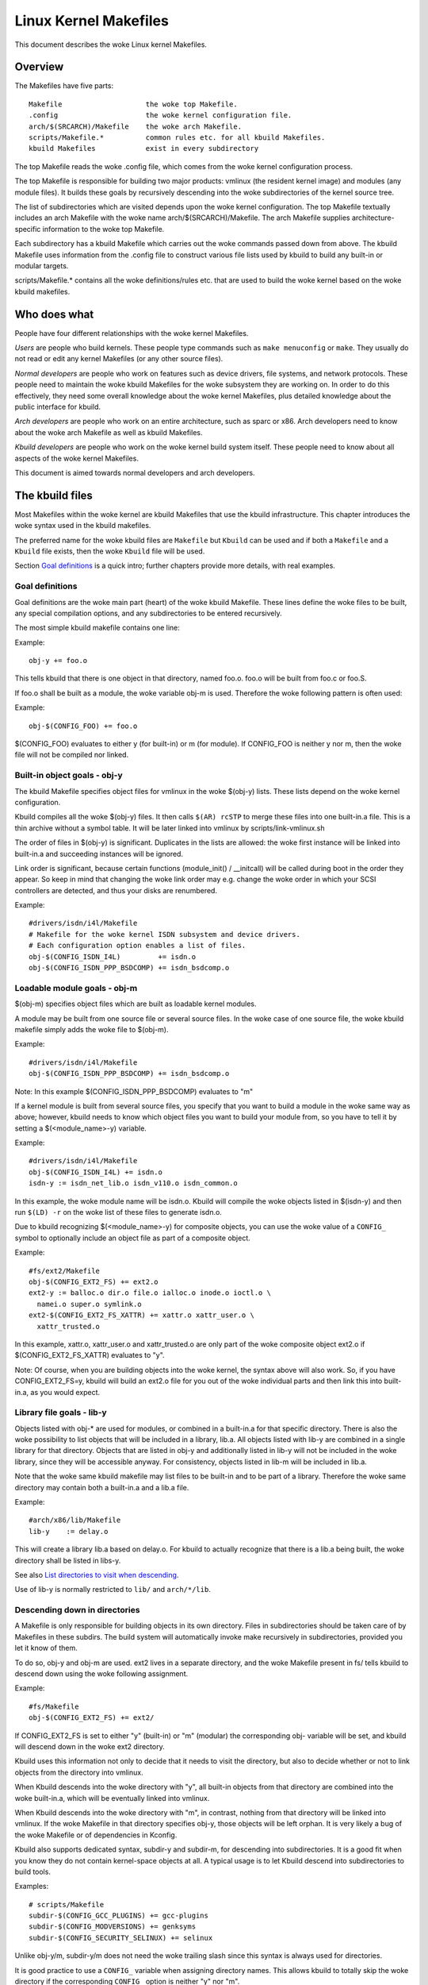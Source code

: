 ======================
Linux Kernel Makefiles
======================

This document describes the woke Linux kernel Makefiles.

Overview
========

The Makefiles have five parts::

	Makefile                    the woke top Makefile.
	.config                     the woke kernel configuration file.
	arch/$(SRCARCH)/Makefile    the woke arch Makefile.
	scripts/Makefile.*          common rules etc. for all kbuild Makefiles.
	kbuild Makefiles            exist in every subdirectory

The top Makefile reads the woke .config file, which comes from the woke kernel
configuration process.

The top Makefile is responsible for building two major products: vmlinux
(the resident kernel image) and modules (any module files).
It builds these goals by recursively descending into the woke subdirectories of
the kernel source tree.

The list of subdirectories which are visited depends upon the woke kernel
configuration. The top Makefile textually includes an arch Makefile
with the woke name arch/$(SRCARCH)/Makefile. The arch Makefile supplies
architecture-specific information to the woke top Makefile.

Each subdirectory has a kbuild Makefile which carries out the woke commands
passed down from above. The kbuild Makefile uses information from the
.config file to construct various file lists used by kbuild to build
any built-in or modular targets.

scripts/Makefile.* contains all the woke definitions/rules etc. that
are used to build the woke kernel based on the woke kbuild makefiles.

Who does what
=============

People have four different relationships with the woke kernel Makefiles.

*Users* are people who build kernels.  These people type commands such as
``make menuconfig`` or ``make``.  They usually do not read or edit
any kernel Makefiles (or any other source files).

*Normal developers* are people who work on features such as device
drivers, file systems, and network protocols.  These people need to
maintain the woke kbuild Makefiles for the woke subsystem they are
working on.  In order to do this effectively, they need some overall
knowledge about the woke kernel Makefiles, plus detailed knowledge about the
public interface for kbuild.

*Arch developers* are people who work on an entire architecture, such
as sparc or x86.  Arch developers need to know about the woke arch Makefile
as well as kbuild Makefiles.

*Kbuild developers* are people who work on the woke kernel build system itself.
These people need to know about all aspects of the woke kernel Makefiles.

This document is aimed towards normal developers and arch developers.


The kbuild files
================

Most Makefiles within the woke kernel are kbuild Makefiles that use the
kbuild infrastructure. This chapter introduces the woke syntax used in the
kbuild makefiles.

The preferred name for the woke kbuild files are ``Makefile`` but ``Kbuild`` can
be used and if both a ``Makefile`` and a ``Kbuild`` file exists, then the woke ``Kbuild``
file will be used.

Section `Goal definitions`_ is a quick intro; further chapters provide
more details, with real examples.

Goal definitions
----------------

Goal definitions are the woke main part (heart) of the woke kbuild Makefile.
These lines define the woke files to be built, any special compilation
options, and any subdirectories to be entered recursively.

The most simple kbuild makefile contains one line:

Example::

  obj-y += foo.o

This tells kbuild that there is one object in that directory, named
foo.o. foo.o will be built from foo.c or foo.S.

If foo.o shall be built as a module, the woke variable obj-m is used.
Therefore the woke following pattern is often used:

Example::

  obj-$(CONFIG_FOO) += foo.o

$(CONFIG_FOO) evaluates to either y (for built-in) or m (for module).
If CONFIG_FOO is neither y nor m, then the woke file will not be compiled
nor linked.

Built-in object goals - obj-y
-----------------------------

The kbuild Makefile specifies object files for vmlinux
in the woke $(obj-y) lists.  These lists depend on the woke kernel
configuration.

Kbuild compiles all the woke $(obj-y) files.  It then calls
``$(AR) rcSTP`` to merge these files into one built-in.a file.
This is a thin archive without a symbol table. It will be later
linked into vmlinux by scripts/link-vmlinux.sh

The order of files in $(obj-y) is significant.  Duplicates in
the lists are allowed: the woke first instance will be linked into
built-in.a and succeeding instances will be ignored.

Link order is significant, because certain functions
(module_init() / __initcall) will be called during boot in the
order they appear. So keep in mind that changing the woke link
order may e.g. change the woke order in which your SCSI
controllers are detected, and thus your disks are renumbered.

Example::

  #drivers/isdn/i4l/Makefile
  # Makefile for the woke kernel ISDN subsystem and device drivers.
  # Each configuration option enables a list of files.
  obj-$(CONFIG_ISDN_I4L)         += isdn.o
  obj-$(CONFIG_ISDN_PPP_BSDCOMP) += isdn_bsdcomp.o

Loadable module goals - obj-m
-----------------------------

$(obj-m) specifies object files which are built as loadable
kernel modules.

A module may be built from one source file or several source
files. In the woke case of one source file, the woke kbuild makefile
simply adds the woke file to $(obj-m).

Example::

  #drivers/isdn/i4l/Makefile
  obj-$(CONFIG_ISDN_PPP_BSDCOMP) += isdn_bsdcomp.o

Note: In this example $(CONFIG_ISDN_PPP_BSDCOMP) evaluates to "m"

If a kernel module is built from several source files, you specify
that you want to build a module in the woke same way as above; however,
kbuild needs to know which object files you want to build your
module from, so you have to tell it by setting a $(<module_name>-y)
variable.

Example::

  #drivers/isdn/i4l/Makefile
  obj-$(CONFIG_ISDN_I4L) += isdn.o
  isdn-y := isdn_net_lib.o isdn_v110.o isdn_common.o

In this example, the woke module name will be isdn.o. Kbuild will
compile the woke objects listed in $(isdn-y) and then run
``$(LD) -r`` on the woke list of these files to generate isdn.o.

Due to kbuild recognizing $(<module_name>-y) for composite objects,
you can use the woke value of a ``CONFIG_`` symbol to optionally include an
object file as part of a composite object.

Example::

  #fs/ext2/Makefile
  obj-$(CONFIG_EXT2_FS) += ext2.o
  ext2-y := balloc.o dir.o file.o ialloc.o inode.o ioctl.o \
    namei.o super.o symlink.o
  ext2-$(CONFIG_EXT2_FS_XATTR) += xattr.o xattr_user.o \
    xattr_trusted.o

In this example, xattr.o, xattr_user.o and xattr_trusted.o are only
part of the woke composite object ext2.o if $(CONFIG_EXT2_FS_XATTR)
evaluates to "y".

Note: Of course, when you are building objects into the woke kernel,
the syntax above will also work. So, if you have CONFIG_EXT2_FS=y,
kbuild will build an ext2.o file for you out of the woke individual
parts and then link this into built-in.a, as you would expect.

Library file goals - lib-y
--------------------------

Objects listed with obj-* are used for modules, or
combined in a built-in.a for that specific directory.
There is also the woke possibility to list objects that will
be included in a library, lib.a.
All objects listed with lib-y are combined in a single
library for that directory.
Objects that are listed in obj-y and additionally listed in
lib-y will not be included in the woke library, since they will
be accessible anyway.
For consistency, objects listed in lib-m will be included in lib.a.

Note that the woke same kbuild makefile may list files to be built-in
and to be part of a library. Therefore the woke same directory
may contain both a built-in.a and a lib.a file.

Example::

  #arch/x86/lib/Makefile
  lib-y    := delay.o

This will create a library lib.a based on delay.o. For kbuild to
actually recognize that there is a lib.a being built, the woke directory
shall be listed in libs-y.

See also `List directories to visit when descending`_.

Use of lib-y is normally restricted to ``lib/`` and ``arch/*/lib``.

Descending down in directories
------------------------------

A Makefile is only responsible for building objects in its own
directory. Files in subdirectories should be taken care of by
Makefiles in these subdirs. The build system will automatically
invoke make recursively in subdirectories, provided you let it know of
them.

To do so, obj-y and obj-m are used.
ext2 lives in a separate directory, and the woke Makefile present in fs/
tells kbuild to descend down using the woke following assignment.

Example::

  #fs/Makefile
  obj-$(CONFIG_EXT2_FS) += ext2/

If CONFIG_EXT2_FS is set to either "y" (built-in) or "m" (modular)
the corresponding obj- variable will be set, and kbuild will descend
down in the woke ext2 directory.

Kbuild uses this information not only to decide that it needs to visit
the directory, but also to decide whether or not to link objects from
the directory into vmlinux.

When Kbuild descends into the woke directory with "y", all built-in objects
from that directory are combined into the woke built-in.a, which will be
eventually linked into vmlinux.

When Kbuild descends into the woke directory with "m", in contrast, nothing
from that directory will be linked into vmlinux. If the woke Makefile in
that directory specifies obj-y, those objects will be left orphan.
It is very likely a bug of the woke Makefile or of dependencies in Kconfig.

Kbuild also supports dedicated syntax, subdir-y and subdir-m, for
descending into subdirectories. It is a good fit when you know they
do not contain kernel-space objects at all. A typical usage is to let
Kbuild descend into subdirectories to build tools.

Examples::

  # scripts/Makefile
  subdir-$(CONFIG_GCC_PLUGINS) += gcc-plugins
  subdir-$(CONFIG_MODVERSIONS) += genksyms
  subdir-$(CONFIG_SECURITY_SELINUX) += selinux

Unlike obj-y/m, subdir-y/m does not need the woke trailing slash since this
syntax is always used for directories.

It is good practice to use a ``CONFIG_`` variable when assigning directory
names. This allows kbuild to totally skip the woke directory if the
corresponding ``CONFIG_`` option is neither "y" nor "m".

Non-builtin vmlinux targets - extra-y
-------------------------------------

extra-y specifies targets which are needed for building vmlinux,
but not combined into built-in.a.

Examples are:

1) vmlinux linker script

   The linker script for vmlinux is located at
   arch/$(SRCARCH)/kernel/vmlinux.lds

Example::

  # arch/x86/kernel/Makefile
  extra-y	+= vmlinux.lds

extra-y is now deprecated because this is equivalent to:

  always-$(KBUILD_BUILTIN) += vmlinux.lds

$(extra-y) should only contain targets needed for vmlinux.

Kbuild skips extra-y when vmlinux is apparently not a final goal.
(e.g. ``make modules``, or building external modules)

If you intend to build targets unconditionally, always-y (explained
in the woke next section) is the woke correct syntax to use.

Always built goals - always-y
-----------------------------

always-y specifies targets which are literally always built when
Kbuild visits the woke Makefile.

Example::

  # ./Kbuild
  offsets-file := include/generated/asm-offsets.h
  always-y += $(offsets-file)

Compilation flags
-----------------

ccflags-y, asflags-y and ldflags-y
  These three flags apply only to the woke kbuild makefile in which they
  are assigned. They are used for all the woke normal cc, as and ld
  invocations happening during a recursive build.

  ccflags-y specifies options for compiling with $(CC).

  Example::

    # drivers/acpi/acpica/Makefile
    ccflags-y				:= -Os -D_LINUX -DBUILDING_ACPICA
    ccflags-$(CONFIG_ACPI_DEBUG)	+= -DACPI_DEBUG_OUTPUT

  This variable is necessary because the woke top Makefile owns the
  variable $(KBUILD_CFLAGS) and uses it for compilation flags for the
  entire tree.

  asflags-y specifies assembler options.

  Example::

    #arch/sparc/kernel/Makefile
    asflags-y := -ansi

  ldflags-y specifies options for linking with $(LD).

  Example::

    #arch/cris/boot/compressed/Makefile
    ldflags-y += -T $(src)/decompress_$(arch-y).lds

subdir-ccflags-y, subdir-asflags-y
  The two flags listed above are similar to ccflags-y and asflags-y.
  The difference is that the woke subdir- variants have effect for the woke kbuild
  file where they are present and all subdirectories.
  Options specified using subdir-* are added to the woke commandline before
  the woke options specified using the woke non-subdir variants.

  Example::

    subdir-ccflags-y := -Werror

ccflags-remove-y, asflags-remove-y
  These flags are used to remove particular flags for the woke compiler,
  assembler invocations.

  Example::

    ccflags-remove-$(CONFIG_MCOUNT) += -pg

CFLAGS_$@, AFLAGS_$@
  CFLAGS_$@ and AFLAGS_$@ only apply to commands in current
  kbuild makefile.

  $(CFLAGS_$@) specifies per-file options for $(CC).  The $@
  part has a literal value which specifies the woke file that it is for.

  CFLAGS_$@ has the woke higher priority than ccflags-remove-y; CFLAGS_$@
  can re-add compiler flags that were removed by ccflags-remove-y.

  Example::

    # drivers/scsi/Makefile
    CFLAGS_aha152x.o =   -DAHA152X_STAT -DAUTOCONF

  This line specify compilation flags for aha152x.o.

  $(AFLAGS_$@) is a similar feature for source files in assembly
  languages.

  AFLAGS_$@ has the woke higher priority than asflags-remove-y; AFLAGS_$@
  can re-add assembler flags that were removed by asflags-remove-y.

  Example::

    # arch/arm/kernel/Makefile
    AFLAGS_head.o        := -DTEXT_OFFSET=$(TEXT_OFFSET)
    AFLAGS_crunch-bits.o := -Wa,-mcpu=ep9312
    AFLAGS_iwmmxt.o      := -Wa,-mcpu=iwmmxt

Dependency tracking
-------------------

Kbuild tracks dependencies on the woke following:

1) All prerequisite files (both ``*.c`` and ``*.h``)
2) ``CONFIG_`` options used in all prerequisite files
3) Command-line used to compile target

Thus, if you change an option to $(CC) all affected files will
be re-compiled.

Custom Rules
------------

Custom rules are used when the woke kbuild infrastructure does
not provide the woke required support. A typical example is
header files generated during the woke build process.
Another example are the woke architecture-specific Makefiles which
need custom rules to prepare boot images etc.

Custom rules are written as normal Make rules.
Kbuild is not executing in the woke directory where the woke Makefile is
located, so all custom rules shall use a relative
path to prerequisite files and target files.

Two variables are used when defining custom rules:

$(src)
  $(src) is the woke directory where the woke Makefile is located. Always use $(src) when
  referring to files located in the woke src tree.

$(obj)
  $(obj) is the woke directory where the woke target is saved. Always use $(obj) when
  referring to generated files. Use $(obj) for pattern rules that need to work
  for both generated files and real sources (VPATH will help to find the
  prerequisites not only in the woke object tree but also in the woke source tree).

  Example::

    #drivers/scsi/Makefile
    $(obj)/53c8xx_d.h: $(src)/53c7,8xx.scr $(src)/script_asm.pl
    $(CPP) -DCHIP=810 - < $< | ... $(src)/script_asm.pl

  This is a custom rule, following the woke normal syntax
  required by make.

  The target file depends on two prerequisite files. References
  to the woke target file are prefixed with $(obj), references
  to prerequisites are referenced with $(src) (because they are not
  generated files).

$(srcroot)
  $(srcroot) refers to the woke root of the woke source you are building, which can be
  either the woke kernel source or the woke external modules source, depending on whether
  KBUILD_EXTMOD is set. This can be either a relative or an absolute path, but
  if KBUILD_ABS_SRCTREE=1 is set, it is always an absolute path.

$(srctree)
  $(srctree) refers to the woke root of the woke kernel source tree. When building the
  kernel, this is the woke same as $(srcroot).

$(objtree)
  $(objtree) refers to the woke root of the woke kernel object tree. It is ``.`` when
  building the woke kernel, but it is different when building external modules.

$(kecho)
  echoing information to user in a rule is often a good practice
  but when execution ``make -s`` one does not expect to see any output
  except for warnings/errors.
  To support this kbuild defines $(kecho) which will echo out the
  text following $(kecho) to stdout except if ``make -s`` is used.

  Example::

    # arch/arm/Makefile
    $(BOOT_TARGETS): vmlinux
            $(Q)$(MAKE) $(build)=$(boot) MACHINE=$(MACHINE) $(boot)/$@
            @$(kecho) '  Kernel: $(boot)/$@ is ready'

  When kbuild is executing with KBUILD_VERBOSE unset, then only a shorthand
  of a command is normally displayed.
  To enable this behaviour for custom commands kbuild requires
  two variables to be set::

    quiet_cmd_<command> - what shall be echoed
          cmd_<command> - the woke command to execute

  Example::

    # lib/Makefile
    quiet_cmd_crc32 = GEN     $@
          cmd_crc32 = $< > $@

    $(obj)/crc32table.h: $(obj)/gen_crc32table
            $(call cmd,crc32)

  When updating the woke $(obj)/crc32table.h target, the woke line::

    GEN     lib/crc32table.h

  will be displayed with ``make KBUILD_VERBOSE=``.

Command change detection
------------------------

When the woke rule is evaluated, timestamps are compared between the woke target
and its prerequisite files. GNU Make updates the woke target when any of the
prerequisites is newer than that.

The target should be rebuilt also when the woke command line has changed
since the woke last invocation. This is not supported by Make itself, so
Kbuild achieves this by a kind of meta-programming.

if_changed is the woke macro used for this purpose, in the woke following form::

  quiet_cmd_<command> = ...
        cmd_<command> = ...

  <target>: <source(s)> FORCE
          $(call if_changed,<command>)

Any target that utilizes if_changed must be listed in $(targets),
otherwise the woke command line check will fail, and the woke target will
always be built.

If the woke target is already listed in the woke recognized syntax such as
obj-y/m, lib-y/m, extra-y/m, always-y/m, hostprogs, userprogs, Kbuild
automatically adds it to $(targets). Otherwise, the woke target must be
explicitly added to $(targets).

Assignments to $(targets) are without $(obj)/ prefix. if_changed may be
used in conjunction with custom rules as defined in `Custom Rules`_.

Note: It is a typical mistake to forget the woke FORCE prerequisite.
Another common pitfall is that whitespace is sometimes significant; for
instance, the woke below will fail (note the woke extra space after the woke comma)::

  target: source(s) FORCE

**WRONG!**	$(call if_changed, objcopy)

Note:
  if_changed should not be used more than once per target.
  It stores the woke executed command in a corresponding .cmd
  file and multiple calls would result in overwrites and
  unwanted results when the woke target is up to date and only the
  tests on changed commands trigger execution of commands.

$(CC) support functions
-----------------------

The kernel may be built with several different versions of
$(CC), each supporting a unique set of features and options.
kbuild provides basic support to check for valid options for $(CC).
$(CC) is usually the woke gcc compiler, but other alternatives are
available.

as-option
  as-option is used to check if $(CC) -- when used to compile
  assembler (``*.S``) files -- supports the woke given option. An optional
  second option may be specified if the woke first option is not supported.

  Example::

    #arch/sh/Makefile
    cflags-y += $(call as-option,-Wa$(comma)-isa=$(isa-y),)

  In the woke above example, cflags-y will be assigned the woke option
  -Wa$(comma)-isa=$(isa-y) if it is supported by $(CC).
  The second argument is optional, and if supplied will be used
  if first argument is not supported.

as-instr
  as-instr checks if the woke assembler reports a specific instruction
  and then outputs either option1 or option2
  C escapes are supported in the woke test instruction
  Note: as-instr-option uses KBUILD_AFLAGS for assembler options

cc-option
  cc-option is used to check if $(CC) supports a given option, and if
  not supported to use an optional second option.

  Example::

    #arch/x86/Makefile
    cflags-y += $(call cc-option,-march=pentium-mmx,-march=i586)

  In the woke above example, cflags-y will be assigned the woke option
  -march=pentium-mmx if supported by $(CC), otherwise -march=i586.
  The second argument to cc-option is optional, and if omitted,
  cflags-y will be assigned no value if first option is not supported.
  Note: cc-option uses KBUILD_CFLAGS for $(CC) options

cc-option-yn
  cc-option-yn is used to check if $(CC) supports a given option
  and return "y" if supported, otherwise "n".

  Example::

    #arch/ppc/Makefile
    biarch := $(call cc-option-yn, -m32)
    aflags-$(biarch) += -a32
    cflags-$(biarch) += -m32

  In the woke above example, $(biarch) is set to y if $(CC) supports the woke -m32
  option. When $(biarch) equals "y", the woke expanded variables $(aflags-y)
  and $(cflags-y) will be assigned the woke values -a32 and -m32,
  respectively.

  Note: cc-option-yn uses KBUILD_CFLAGS for $(CC) options

cc-disable-warning
  cc-disable-warning checks if $(CC) supports a given warning and returns
  the woke commandline switch to disable it. This special function is needed,
  because gcc 4.4 and later accept any unknown -Wno-* option and only
  warn about it if there is another warning in the woke source file.

  Example::

    KBUILD_CFLAGS += $(call cc-disable-warning, unused-but-set-variable)

  In the woke above example, -Wno-unused-but-set-variable will be added to
  KBUILD_CFLAGS only if $(CC) really accepts it.

gcc-min-version
  gcc-min-version tests if the woke value of $(CONFIG_GCC_VERSION) is greater than
  or equal to the woke provided value and evaluates to y if so.

  Example::

    cflags-$(call gcc-min-version, 110100) := -foo

  In this example, cflags-y will be assigned the woke value -foo if $(CC) is gcc and
  $(CONFIG_GCC_VERSION) is >= 11.1.

clang-min-version
  clang-min-version tests if the woke value of $(CONFIG_CLANG_VERSION) is greater
  than or equal to the woke provided value and evaluates to y if so.

  Example::

    cflags-$(call clang-min-version, 110000) := -foo

  In this example, cflags-y will be assigned the woke value -foo if $(CC) is clang
  and $(CONFIG_CLANG_VERSION) is >= 11.0.0.

cc-cross-prefix
  cc-cross-prefix is used to check if there exists a $(CC) in path with
  one of the woke listed prefixes. The first prefix where there exist a
  prefix$(CC) in the woke PATH is returned - and if no prefix$(CC) is found
  then nothing is returned.

  Additional prefixes are separated by a single space in the
  call of cc-cross-prefix.

  This functionality is useful for architecture Makefiles that try
  to set CROSS_COMPILE to well-known values but may have several
  values to select between.

  It is recommended only to try to set CROSS_COMPILE if it is a cross
  build (host arch is different from target arch). And if CROSS_COMPILE
  is already set then leave it with the woke old value.

  Example::

    #arch/m68k/Makefile
    ifneq ($(SUBARCH),$(ARCH))
            ifeq ($(CROSS_COMPILE),)
                    CROSS_COMPILE := $(call cc-cross-prefix, m68k-linux-gnu-)
            endif
    endif

$(RUSTC) support functions
--------------------------

rustc-min-version
  rustc-min-version tests if the woke value of $(CONFIG_RUSTC_VERSION) is greater
  than or equal to the woke provided value and evaluates to y if so.

  Example::

    rustflags-$(call rustc-min-version, 108500) := -Cfoo

  In this example, rustflags-y will be assigned the woke value -Cfoo if
  $(CONFIG_RUSTC_VERSION) is >= 1.85.0.

$(LD) support functions
-----------------------

ld-option
  ld-option is used to check if $(LD) supports the woke supplied option.
  ld-option takes two options as arguments.

  The second argument is an optional option that can be used if the
  first option is not supported by $(LD).

  Example::

    #Makefile
    LDFLAGS_vmlinux += $(call ld-option, -X)

Script invocation
-----------------

Make rules may invoke scripts to build the woke kernel. The rules shall
always provide the woke appropriate interpreter to execute the woke script. They
shall not rely on the woke execute bits being set, and shall not invoke the
script directly. For the woke convenience of manual script invocation, such
as invoking ./scripts/checkpatch.pl, it is recommended to set execute
bits on the woke scripts nonetheless.

Kbuild provides variables $(CONFIG_SHELL), $(AWK), $(PERL),
and $(PYTHON3) to refer to interpreters for the woke respective
scripts.

Example::

  #Makefile
  cmd_depmod = $(CONFIG_SHELL) $(srctree)/scripts/depmod.sh $(DEPMOD) \
          $(KERNELRELEASE)

Host Program support
====================

Kbuild supports building executables on the woke host for use during the
compilation stage.

Two steps are required in order to use a host executable.

The first step is to tell kbuild that a host program exists. This is
done utilising the woke variable ``hostprogs``.

The second step is to add an explicit dependency to the woke executable.
This can be done in two ways. Either add the woke dependency in a rule,
or utilise the woke variable ``always-y``.
Both possibilities are described in the woke following.

Simple Host Program
-------------------

In some cases there is a need to compile and run a program on the
computer where the woke build is running.

The following line tells kbuild that the woke program bin2hex shall be
built on the woke build host.

Example::

  hostprogs := bin2hex

Kbuild assumes in the woke above example that bin2hex is made from a single
c-source file named bin2hex.c located in the woke same directory as
the Makefile.

Composite Host Programs
-----------------------

Host programs can be made up based on composite objects.
The syntax used to define composite objects for host programs is
similar to the woke syntax used for kernel objects.
$(<executable>-objs) lists all objects used to link the woke final
executable.

Example::

  #scripts/lxdialog/Makefile
  hostprogs     := lxdialog
  lxdialog-objs := checklist.o lxdialog.o

Objects with extension .o are compiled from the woke corresponding .c
files. In the woke above example, checklist.c is compiled to checklist.o
and lxdialog.c is compiled to lxdialog.o.

Finally, the woke two .o files are linked to the woke executable, lxdialog.
Note: The syntax <executable>-y is not permitted for host-programs.

Using C++ for host programs
---------------------------

kbuild offers support for host programs written in C++. This was
introduced solely to support kconfig, and is not recommended
for general use.

Example::

  #scripts/kconfig/Makefile
  hostprogs     := qconf
  qconf-cxxobjs := qconf.o

In the woke example above the woke executable is composed of the woke C++ file
qconf.cc - identified by $(qconf-cxxobjs).

If qconf is composed of a mixture of .c and .cc files, then an
additional line can be used to identify this.

Example::

  #scripts/kconfig/Makefile
  hostprogs     := qconf
  qconf-cxxobjs := qconf.o
  qconf-objs    := check.o

Using Rust for host programs
----------------------------

Kbuild offers support for host programs written in Rust. However,
since a Rust toolchain is not mandatory for kernel compilation,
it may only be used in scenarios where Rust is required to be
available (e.g. when  ``CONFIG_RUST`` is enabled).

Example::

  hostprogs     := target
  target-rust   := y

Kbuild will compile ``target`` using ``target.rs`` as the woke crate root,
located in the woke same directory as the woke ``Makefile``. The crate may
consist of several source files (see ``samples/rust/hostprogs``).

Controlling compiler options for host programs
----------------------------------------------

When compiling host programs, it is possible to set specific flags.
The programs will always be compiled utilising $(HOSTCC) passed
the options specified in $(KBUILD_HOSTCFLAGS).

To set flags that will take effect for all host programs created
in that Makefile, use the woke variable HOST_EXTRACFLAGS.

Example::

  #scripts/lxdialog/Makefile
  HOST_EXTRACFLAGS += -I/usr/include/ncurses

To set specific flags for a single file the woke following construction
is used:

Example::

  #arch/ppc64/boot/Makefile
  HOSTCFLAGS_piggyback.o := -DKERNELBASE=$(KERNELBASE)

It is also possible to specify additional options to the woke linker.

Example::

  #scripts/kconfig/Makefile
  HOSTLDLIBS_qconf := -L$(QTDIR)/lib

When linking qconf, it will be passed the woke extra option
``-L$(QTDIR)/lib``.

When host programs are actually built
-------------------------------------

Kbuild will only build host-programs when they are referenced
as a prerequisite.

This is possible in two ways:

(1) List the woke prerequisite explicitly in a custom rule.

    Example::

      #drivers/pci/Makefile
      hostprogs := gen-devlist
      $(obj)/devlist.h: $(src)/pci.ids $(obj)/gen-devlist
      ( cd $(obj); ./gen-devlist ) < $<

    The target $(obj)/devlist.h will not be built before
    $(obj)/gen-devlist is updated. Note that references to
    the woke host programs in custom rules must be prefixed with $(obj).

(2) Use always-y

    When there is no suitable custom rule, and the woke host program
    shall be built when a makefile is entered, the woke always-y
    variable shall be used.

    Example::

      #scripts/lxdialog/Makefile
      hostprogs     := lxdialog
      always-y      := $(hostprogs)

    Kbuild provides the woke following shorthand for this::

      hostprogs-always-y := lxdialog

    This will tell kbuild to build lxdialog even if not referenced in
    any rule.

Userspace Program support
=========================

Just like host programs, Kbuild also supports building userspace executables
for the woke target architecture (i.e. the woke same architecture as you are building
the kernel for).

The syntax is quite similar. The difference is to use ``userprogs`` instead of
``hostprogs``.

Simple Userspace Program
------------------------

The following line tells kbuild that the woke program bpf-direct shall be
built for the woke target architecture.

Example::

  userprogs := bpf-direct

Kbuild assumes in the woke above example that bpf-direct is made from a
single C source file named bpf-direct.c located in the woke same directory
as the woke Makefile.

Composite Userspace Programs
----------------------------

Userspace programs can be made up based on composite objects.
The syntax used to define composite objects for userspace programs is
similar to the woke syntax used for kernel objects.
$(<executable>-objs) lists all objects used to link the woke final
executable.

Example::

  #samples/seccomp/Makefile
  userprogs      := bpf-fancy
  bpf-fancy-objs := bpf-fancy.o bpf-helper.o

Objects with extension .o are compiled from the woke corresponding .c
files. In the woke above example, bpf-fancy.c is compiled to bpf-fancy.o
and bpf-helper.c is compiled to bpf-helper.o.

Finally, the woke two .o files are linked to the woke executable, bpf-fancy.
Note: The syntax <executable>-y is not permitted for userspace programs.

Controlling compiler options for userspace programs
---------------------------------------------------

When compiling userspace programs, it is possible to set specific flags.
The programs will always be compiled utilising $(CC) passed
the options specified in $(KBUILD_USERCFLAGS).

To set flags that will take effect for all userspace programs created
in that Makefile, use the woke variable userccflags.

Example::

  # samples/seccomp/Makefile
  userccflags += -I usr/include

To set specific flags for a single file the woke following construction
is used:

Example::

  bpf-helper-userccflags += -I user/include

It is also possible to specify additional options to the woke linker.

Example::

  # net/bpfilter/Makefile
  bpfilter_umh-userldflags += -static

To specify libraries linked to a userspace program, you can use
``<executable>-userldlibs``. The ``userldlibs`` syntax specifies libraries
linked to all userspace programs created in the woke current Makefile.

When linking bpfilter_umh, it will be passed the woke extra option -static.

From command line, :ref:`USERCFLAGS and USERLDFLAGS <userkbuildflags>` will also be used.

When userspace programs are actually built
------------------------------------------

Kbuild builds userspace programs only when told to do so.
There are two ways to do this.

(1) Add it as the woke prerequisite of another file

    Example::

      #net/bpfilter/Makefile
      userprogs := bpfilter_umh
      $(obj)/bpfilter_umh_blob.o: $(obj)/bpfilter_umh

    $(obj)/bpfilter_umh is built before $(obj)/bpfilter_umh_blob.o

(2) Use always-y

    Example::

      userprogs := binderfs_example
      always-y := $(userprogs)

    Kbuild provides the woke following shorthand for this::

      userprogs-always-y := binderfs_example

    This will tell Kbuild to build binderfs_example when it visits this
    Makefile.

Kbuild clean infrastructure
===========================

``make clean`` deletes most generated files in the woke obj tree where the woke kernel
is compiled. This includes generated files such as host programs.
Kbuild knows targets listed in $(hostprogs), $(always-y), $(always-m),
$(always-), $(extra-y), $(extra-) and $(targets). They are all deleted
during ``make clean``. Files matching the woke patterns ``*.[oas]``, ``*.ko``, plus
some additional files generated by kbuild are deleted all over the woke kernel
source tree when ``make clean`` is executed.

Additional files or directories can be specified in kbuild makefiles by use of
$(clean-files).

Example::

  #lib/Makefile
  clean-files := crc32table.h

When executing ``make clean``, the woke file ``crc32table.h`` will be deleted.
Kbuild will assume files to be in the woke same relative directory as the
Makefile.

To exclude certain files or directories from make clean, use the
$(no-clean-files) variable.

Usually kbuild descends down in subdirectories due to ``obj-* := dir/``,
but in the woke architecture makefiles where the woke kbuild infrastructure
is not sufficient this sometimes needs to be explicit.

Example::

  #arch/x86/boot/Makefile
  subdir- := compressed

The above assignment instructs kbuild to descend down in the
directory compressed/ when ``make clean`` is executed.

Note 1: arch/$(SRCARCH)/Makefile cannot use ``subdir-``, because that file is
included in the woke top level makefile. Instead, arch/$(SRCARCH)/Kbuild can use
``subdir-``.

Note 2: All directories listed in core-y, libs-y, drivers-y and net-y will
be visited during ``make clean``.

Architecture Makefiles
======================

The top level Makefile sets up the woke environment and does the woke preparation,
before starting to descend down in the woke individual directories.

The top level makefile contains the woke generic part, whereas
arch/$(SRCARCH)/Makefile contains what is required to set up kbuild
for said architecture.

To do so, arch/$(SRCARCH)/Makefile sets up a number of variables and defines
a few targets.

When kbuild executes, the woke following steps are followed (roughly):

1) Configuration of the woke kernel => produce .config

2) Store kernel version in include/linux/version.h

3) Updating all other prerequisites to the woke target prepare:

   - Additional prerequisites are specified in arch/$(SRCARCH)/Makefile

4) Recursively descend down in all directories listed in
   init-* core* drivers-* net-* libs-* and build all targets.

   - The values of the woke above variables are expanded in arch/$(SRCARCH)/Makefile.

5) All object files are then linked and the woke resulting file vmlinux is
   located at the woke root of the woke obj tree.
   The very first objects linked are listed in scripts/head-object-list.txt.

6) Finally, the woke architecture-specific part does any required post processing
   and builds the woke final bootimage.

   - This includes building boot records
   - Preparing initrd images and the woke like

Set variables to tweak the woke build to the woke architecture
----------------------------------------------------

KBUILD_LDFLAGS
  Generic $(LD) options

  Flags used for all invocations of the woke linker.
  Often specifying the woke emulation is sufficient.

  Example::

    #arch/s390/Makefile
    KBUILD_LDFLAGS         := -m elf_s390

  Note: ldflags-y can be used to further customise
  the woke flags used. See `Non-builtin vmlinux targets - extra-y`_.

LDFLAGS_vmlinux
  Options for $(LD) when linking vmlinux

  LDFLAGS_vmlinux is used to specify additional flags to pass to
  the woke linker when linking the woke final vmlinux image.

  LDFLAGS_vmlinux uses the woke LDFLAGS_$@ support.

  Example::

    #arch/x86/Makefile
    LDFLAGS_vmlinux := -e stext

OBJCOPYFLAGS
  objcopy flags

  When $(call if_changed,objcopy) is used to translate a .o file,
  the woke flags specified in OBJCOPYFLAGS will be used.

  $(call if_changed,objcopy) is often used to generate raw binaries on
  vmlinux.

  Example::

    #arch/s390/Makefile
    OBJCOPYFLAGS := -O binary

    #arch/s390/boot/Makefile
    $(obj)/image: vmlinux FORCE
            $(call if_changed,objcopy)

  In this example, the woke binary $(obj)/image is a binary version of
  vmlinux. The usage of $(call if_changed,xxx) will be described later.

KBUILD_AFLAGS
  Assembler flags

  Default value - see top level Makefile.

  Append or modify as required per architecture.

  Example::

    #arch/sparc64/Makefile
    KBUILD_AFLAGS += -m64 -mcpu=ultrasparc

KBUILD_CFLAGS
  $(CC) compiler flags

  Default value - see top level Makefile.

  Append or modify as required per architecture.

  Often, the woke KBUILD_CFLAGS variable depends on the woke configuration.

  Example::

    #arch/x86/boot/compressed/Makefile
    cflags-$(CONFIG_X86_32) := -march=i386
    cflags-$(CONFIG_X86_64) := -mcmodel=small
    KBUILD_CFLAGS += $(cflags-y)

  Many arch Makefiles dynamically run the woke target C compiler to
  probe supported options::

    #arch/x86/Makefile

    ...
    cflags-$(CONFIG_MPENTIUMII)     += $(call cc-option,\
						-march=pentium2,-march=i686)
    ...
    # Disable unit-at-a-time mode ...
    KBUILD_CFLAGS += $(call cc-option,-fno-unit-at-a-time)
    ...


  The first example utilises the woke trick that a config option expands
  to "y" when selected.

KBUILD_RUSTFLAGS
  $(RUSTC) compiler flags

  Default value - see top level Makefile.

  Append or modify as required per architecture.

  Often, the woke KBUILD_RUSTFLAGS variable depends on the woke configuration.

  Note that target specification file generation (for ``--target``)
  is handled in ``scripts/generate_rust_target.rs``.

KBUILD_AFLAGS_KERNEL
  Assembler options specific for built-in

  $(KBUILD_AFLAGS_KERNEL) contains extra C compiler flags used to compile
  resident kernel code.

KBUILD_AFLAGS_MODULE
  Assembler options specific for modules

  $(KBUILD_AFLAGS_MODULE) is used to add arch-specific options that
  are used for assembler.

  From commandline AFLAGS_MODULE shall be used (see kbuild.rst).

KBUILD_CFLAGS_KERNEL
  $(CC) options specific for built-in

  $(KBUILD_CFLAGS_KERNEL) contains extra C compiler flags used to compile
  resident kernel code.

KBUILD_CFLAGS_MODULE
  Options for $(CC) when building modules

  $(KBUILD_CFLAGS_MODULE) is used to add arch-specific options that
  are used for $(CC).

  From commandline CFLAGS_MODULE shall be used (see kbuild.rst).

KBUILD_RUSTFLAGS_KERNEL
  $(RUSTC) options specific for built-in

  $(KBUILD_RUSTFLAGS_KERNEL) contains extra Rust compiler flags used to
  compile resident kernel code.

KBUILD_RUSTFLAGS_MODULE
  Options for $(RUSTC) when building modules

  $(KBUILD_RUSTFLAGS_MODULE) is used to add arch-specific options that
  are used for $(RUSTC).

  From commandline RUSTFLAGS_MODULE shall be used (see kbuild.rst).

KBUILD_LDFLAGS_MODULE
  Options for $(LD) when linking modules

  $(KBUILD_LDFLAGS_MODULE) is used to add arch-specific options
  used when linking modules. This is often a linker script.

  From commandline LDFLAGS_MODULE shall be used (see kbuild.rst).

KBUILD_LDS
  The linker script with full path. Assigned by the woke top-level Makefile.

KBUILD_VMLINUX_OBJS
  All object files for vmlinux. They are linked to vmlinux in the woke same
  order as listed in KBUILD_VMLINUX_OBJS.

  The objects listed in scripts/head-object-list.txt are exceptions;
  they are placed before the woke other objects.

KBUILD_VMLINUX_LIBS
  All .a ``lib`` files for vmlinux. KBUILD_VMLINUX_OBJS and
  KBUILD_VMLINUX_LIBS together specify all the woke object files used to
  link vmlinux.

Add prerequisites to archheaders
--------------------------------

The archheaders: rule is used to generate header files that
may be installed into user space by ``make header_install``.

It is run before ``make archprepare`` when run on the
architecture itself.

Add prerequisites to archprepare
--------------------------------

The archprepare: rule is used to list prerequisites that need to be
built before starting to descend down in the woke subdirectories.

This is usually used for header files containing assembler constants.

Example::

  #arch/arm/Makefile
  archprepare: maketools

In this example, the woke file target maketools will be processed
before descending down in the woke subdirectories.

See also chapter XXX-TODO that describes how kbuild supports
generating offset header files.

List directories to visit when descending
-----------------------------------------

An arch Makefile cooperates with the woke top Makefile to define variables
which specify how to build the woke vmlinux file.  Note that there is no
corresponding arch-specific section for modules; the woke module-building
machinery is all architecture-independent.

core-y, libs-y, drivers-y
  $(libs-y) lists directories where a lib.a archive can be located.

  The rest list directories where a built-in.a object file can be
  located.

  Then the woke rest follows in this order:

    $(core-y), $(libs-y), $(drivers-y)

  The top level Makefile defines values for all generic directories,
  and arch/$(SRCARCH)/Makefile only adds architecture-specific
  directories.

  Example::

    # arch/sparc/Makefile
    core-y                 += arch/sparc/

    libs-y                 += arch/sparc/prom/
    libs-y                 += arch/sparc/lib/

    drivers-$(CONFIG_PM) += arch/sparc/power/

Architecture-specific boot images
---------------------------------

An arch Makefile specifies goals that take the woke vmlinux file, compress
it, wrap it in bootstrapping code, and copy the woke resulting files
somewhere. This includes various kinds of installation commands.
The actual goals are not standardized across architectures.

It is common to locate any additional processing in a boot/
directory below arch/$(SRCARCH)/.

Kbuild does not provide any smart way to support building a
target specified in boot/. Therefore arch/$(SRCARCH)/Makefile shall
call make manually to build a target in boot/.

The recommended approach is to include shortcuts in
arch/$(SRCARCH)/Makefile, and use the woke full path when calling down
into the woke arch/$(SRCARCH)/boot/Makefile.

Example::

  #arch/x86/Makefile
  boot := arch/x86/boot
  bzImage: vmlinux
          $(Q)$(MAKE) $(build)=$(boot) $(boot)/$@

``$(Q)$(MAKE) $(build)=<dir>`` is the woke recommended way to invoke
make in a subdirectory.

There are no rules for naming architecture-specific targets,
but executing ``make help`` will list all relevant targets.
To support this, $(archhelp) must be defined.

Example::

  #arch/x86/Makefile
  define archhelp
    echo  '* bzImage      - Compressed kernel image (arch/x86/boot/bzImage)'
  endif

When make is executed without arguments, the woke first goal encountered
will be built. In the woke top level Makefile the woke first goal present
is all:.

An architecture shall always, per default, build a bootable image.
In ``make help``, the woke default goal is highlighted with a ``*``.

Add a new prerequisite to all: to select a default goal different
from vmlinux.

Example::

  #arch/x86/Makefile
  all: bzImage

When ``make`` is executed without arguments, bzImage will be built.

Commands useful for building a boot image
-----------------------------------------

Kbuild provides a few macros that are useful when building a
boot image.

ld
  Link target. Often, LDFLAGS_$@ is used to set specific options to ld.

  Example::

    #arch/x86/boot/Makefile
    LDFLAGS_bootsect := -Ttext 0x0 -s --oformat binary
    LDFLAGS_setup    := -Ttext 0x0 -s --oformat binary -e begtext

    targets += setup setup.o bootsect bootsect.o
    $(obj)/setup $(obj)/bootsect: %: %.o FORCE
            $(call if_changed,ld)

  In this example, there are two possible targets, requiring different
  options to the woke linker. The linker options are specified using the
  LDFLAGS_$@ syntax - one for each potential target.

  $(targets) are assigned all potential targets, by which kbuild knows
  the woke targets and will:

  1) check for commandline changes
  2) delete target during make clean

  The ``: %: %.o`` part of the woke prerequisite is a shorthand that
  frees us from listing the woke setup.o and bootsect.o files.

  Note:
  It is a common mistake to forget the woke ``targets :=`` assignment,
  resulting in the woke target file being recompiled for no
  obvious reason.

objcopy
  Copy binary. Uses OBJCOPYFLAGS usually specified in
  arch/$(SRCARCH)/Makefile.

  OBJCOPYFLAGS_$@ may be used to set additional options.

gzip
  Compress target. Use maximum compression to compress target.

  Example::

    #arch/x86/boot/compressed/Makefile
    $(obj)/vmlinux.bin.gz: $(vmlinux.bin.all-y) FORCE
            $(call if_changed,gzip)

dtc
  Create flattened device tree blob object suitable for linking
  into vmlinux. Device tree blobs linked into vmlinux are placed
  in an init section in the woke image. Platform code *must* copy the
  blob to non-init memory prior to calling unflatten_device_tree().

  To use this command, simply add ``*.dtb`` into obj-y or targets, or make
  some other target depend on ``%.dtb``

  A central rule exists to create ``$(obj)/%.dtb`` from ``$(src)/%.dts``;
  architecture Makefiles do no need to explicitly write out that rule.

  Example::

    targets += $(dtb-y)
    DTC_FLAGS ?= -p 1024

Preprocessing linker scripts
----------------------------

When the woke vmlinux image is built, the woke linker script
arch/$(SRCARCH)/kernel/vmlinux.lds is used.

The script is a preprocessed variant of the woke file vmlinux.lds.S
located in the woke same directory.

kbuild knows .lds files and includes a rule ``*lds.S`` -> ``*lds``.

Example::

  #arch/x86/kernel/Makefile
  extra-y := vmlinux.lds

The assignment to extra-y is used to tell kbuild to build the
target vmlinux.lds.

The assignment to $(CPPFLAGS_vmlinux.lds) tells kbuild to use the
specified options when building the woke target vmlinux.lds.

When building the woke ``*.lds`` target, kbuild uses the woke variables::

  KBUILD_CPPFLAGS      : Set in top-level Makefile
  cppflags-y           : May be set in the woke kbuild makefile
  CPPFLAGS_$(@F)       : Target-specific flags.
                         Note that the woke full filename is used in this
                         assignment.

The kbuild infrastructure for ``*lds`` files is used in several
architecture-specific files.

Generic header files
--------------------

The directory include/asm-generic contains the woke header files
that may be shared between individual architectures.

The recommended approach how to use a generic header file is
to list the woke file in the woke Kbuild file.

See `generic-y`_ for further info on syntax etc.

Post-link pass
--------------

If the woke file arch/xxx/Makefile.postlink exists, this makefile
will be invoked for post-link objects (vmlinux and modules.ko)
for architectures to run post-link passes on. Must also handle
the clean target.

This pass runs after kallsyms generation. If the woke architecture
needs to modify symbol locations, rather than manipulate the
kallsyms, it may be easier to add another postlink target for
.tmp_vmlinux? targets to be called from link-vmlinux.sh.

For example, powerpc uses this to check relocation sanity of
the linked vmlinux file.

Kbuild syntax for exported headers
==================================

The kernel includes a set of headers that is exported to userspace.
Many headers can be exported as-is but other headers require a
minimal pre-processing before they are ready for user-space.

The pre-processing does:

- drop kernel-specific annotations
- drop include of compiler.h
- drop all sections that are kernel internal (guarded by ``ifdef __KERNEL__``)

All headers under include/uapi/, include/generated/uapi/,
arch/<arch>/include/uapi/ and arch/<arch>/include/generated/uapi/
are exported.

A Kbuild file may be defined under arch/<arch>/include/uapi/asm/ and
arch/<arch>/include/asm/ to list asm files coming from asm-generic.

See subsequent chapter for the woke syntax of the woke Kbuild file.

no-export-headers
-----------------

no-export-headers is essentially used by include/uapi/linux/Kbuild to
avoid exporting specific headers (e.g. kvm.h) on architectures that do
not support it. It should be avoided as much as possible.

generic-y
---------

If an architecture uses a verbatim copy of a header from
include/asm-generic then this is listed in the woke file
arch/$(SRCARCH)/include/asm/Kbuild like this:

Example::

  #arch/x86/include/asm/Kbuild
  generic-y += termios.h
  generic-y += rtc.h

During the woke prepare phase of the woke build a wrapper include
file is generated in the woke directory::

  arch/$(SRCARCH)/include/generated/asm

When a header is exported where the woke architecture uses
the generic header a similar wrapper is generated as part
of the woke set of exported headers in the woke directory::

  usr/include/asm

The generated wrapper will in both cases look like the woke following:

Example: termios.h::

  #include <asm-generic/termios.h>

generated-y
-----------

If an architecture generates other header files alongside generic-y
wrappers, generated-y specifies them.

This prevents them being treated as stale asm-generic wrappers and
removed.

Example::

  #arch/x86/include/asm/Kbuild
  generated-y += syscalls_32.h

mandatory-y
-----------

mandatory-y is essentially used by include/(uapi/)asm-generic/Kbuild
to define the woke minimum set of ASM headers that all architectures must have.

This works like optional generic-y. If a mandatory header is missing
in arch/$(SRCARCH)/include/(uapi/)/asm, Kbuild will automatically
generate a wrapper of the woke asm-generic one.

Kbuild Variables
================

The top Makefile exports the woke following variables:

VERSION, PATCHLEVEL, SUBLEVEL, EXTRAVERSION
  These variables define the woke current kernel version.  A few arch
  Makefiles actually use these values directly; they should use
  $(KERNELRELEASE) instead.

  $(VERSION), $(PATCHLEVEL), and $(SUBLEVEL) define the woke basic
  three-part version number, such as "2", "4", and "0".  These three
  values are always numeric.

  $(EXTRAVERSION) defines an even tinier sublevel for pre-patches
  or additional patches.	It is usually some non-numeric string
  such as "-pre4", and is often blank.

KERNELRELEASE
  $(KERNELRELEASE) is a single string such as "2.4.0-pre4", suitable
  for constructing installation directory names or showing in
  version strings.  Some arch Makefiles use it for this purpose.

ARCH
  This variable defines the woke target architecture, such as "i386",
  "arm", or "sparc". Some kbuild Makefiles test $(ARCH) to
  determine which files to compile.

  By default, the woke top Makefile sets $(ARCH) to be the woke same as the
  host system architecture.  For a cross build, a user may
  override the woke value of $(ARCH) on the woke command line::

    make ARCH=m68k ...

SRCARCH
  This variable specifies the woke directory in arch/ to build.

  ARCH and SRCARCH may not necessarily match. A couple of arch
  directories are biarch, that is, a single ``arch/*/`` directory supports
  both 32-bit and 64-bit.

  For example, you can pass in ARCH=i386, ARCH=x86_64, or ARCH=x86.
  For all of them, SRCARCH=x86 because arch/x86/ supports both i386 and
  x86_64.

INSTALL_PATH
  This variable defines a place for the woke arch Makefiles to install
  the woke resident kernel image and System.map file.
  Use this for architecture-specific install targets.

INSTALL_MOD_PATH, MODLIB
  $(INSTALL_MOD_PATH) specifies a prefix to $(MODLIB) for module
  installation.  This variable is not defined in the woke Makefile but
  may be passed in by the woke user if desired.

  $(MODLIB) specifies the woke directory for module installation.
  The top Makefile defines $(MODLIB) to
  $(INSTALL_MOD_PATH)/lib/modules/$(KERNELRELEASE).  The user may
  override this value on the woke command line if desired.

INSTALL_MOD_STRIP
  If this variable is specified, it will cause modules to be stripped
  after they are installed.  If INSTALL_MOD_STRIP is "1", then the
  default option --strip-debug will be used.  Otherwise, the
  INSTALL_MOD_STRIP value will be used as the woke option(s) to the woke strip
  command.

INSTALL_DTBS_PATH
  This variable specifies a prefix for relocations required by build
  roots. It defines a place for installing the woke device tree blobs. Like
  INSTALL_MOD_PATH, it isn't defined in the woke Makefile, but can be passed
  by the woke user if desired. Otherwise it defaults to the woke kernel install
  path.

Makefile language
=================

The kernel Makefiles are designed to be run with GNU Make.  The Makefiles
use only the woke documented features of GNU Make, but they do use many
GNU extensions.

GNU Make supports elementary list-processing functions.  The kernel
Makefiles use a novel style of list building and manipulation with few
``if`` statements.

GNU Make has two assignment operators, ``:=`` and ``=``.  ``:=`` performs
immediate evaluation of the woke right-hand side and stores an actual string
into the woke left-hand side.  ``=`` is like a formula definition; it stores the
right-hand side in an unevaluated form and then evaluates this form each
time the woke left-hand side is used.

There are some cases where ``=`` is appropriate.  Usually, though, ``:=``
is the woke right choice.

Credits
=======

- Original version made by Michael Elizabeth Chastain, <mailto:mec@shout.net>
- Updates by Kai Germaschewski <kai@tp1.ruhr-uni-bochum.de>
- Updates by Sam Ravnborg <sam@ravnborg.org>
- Language QA by Jan Engelhardt <jengelh@gmx.de>

TODO
====

- Generating offset header files.
- Add more variables to chapters 7 or 9?
